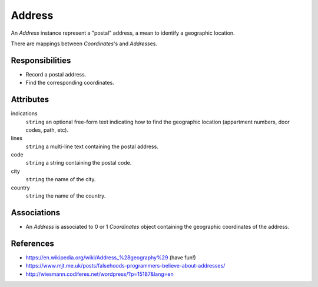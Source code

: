 .. comment: -*- mode:rst; coding:utf-8; electric-indent-mode:nil; tab-always-indent:t -*-


Address
================================================================================

An `Address` instance represent a "postal" address, a mean to identify a
geographic location.

There are mappings between `Coordinates`\'s and `Address`\es.


Responsibilities
--------------------------------------------------------------------------------

- Record a postal address.
- Find the corresponding coordinates.


Attributes
--------------------------------------------------------------------------------

indications
    ``string`` an optional free-form text indicating how to find the geographic
    location (appartment numbers, door codes, path, etc).

lines
    ``string`` a multi-line text containing the postal address.

code
    ``string`` a string containing the postal code.

city
    ``string`` the name of the city.

country
    ``string`` the name of the country.


Associations
--------------------------------------------------------------------------------

- An `Address` is associated to 0 or 1 `Coordinates` object containing the
  geographic coordinates of the address.


References
--------------------------------------------------------------------------------

- `<https://en.wikipedia.org/wiki/Address_%28geography%29>`_ (have fun!)
- `<https://www.mjt.me.uk/posts/falsehoods-programmers-believe-about-addresses/>`_
- `<http://wiesmann.codiferes.net/wordpress/?p=15187&lang=en>`_

.. comment: the end
